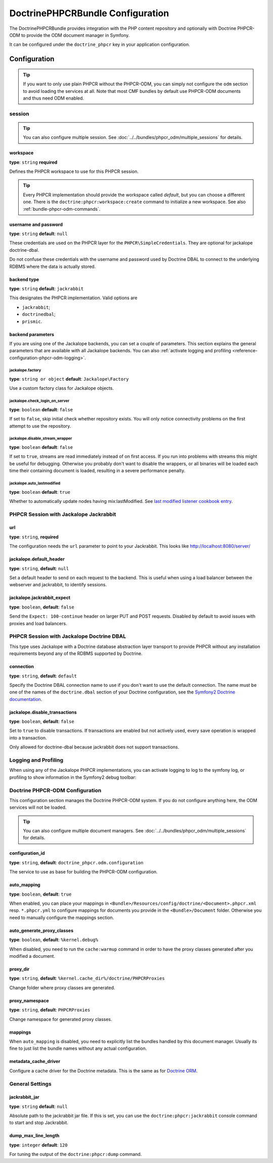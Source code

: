 DoctrinePHPCRBundle Configuration
=================================

The DoctrinePHPCRBundle provides integration with the PHP content
repository and optionally with Doctrine PHPCR-ODM to provide the ODM document
manager in Symfony.

It can be configured under the ``doctrine_phpcr`` key in your application
configuration.

Configuration
-------------

.. tip::

    If you want to only use plain PHPCR without the PHPCR-ODM, you can simply
    not configure the ``odm`` section to avoid loading the services at all.
    Note that most CMF bundles by default use PHPCR-ODM documents and thus
    need ODM enabled.

session
~~~~~~~

.. tip::

    You can also configure multiple session. See
    :doc:`../../bundles/phpcr_odm/multiple_sessions` for details.

.. configuration-block::

    .. code-block:: yaml

        # app/config/config.yml
        doctrine_phpcr:
            session:
                backend:
                    type: X
                    # optional parameters for Jackalope
                    parameters:
                        jackalope.factory:                Jackalope\Factory
                        jackalope.check_login_on_server:  false
                        jackalope.disable_stream_wrapper: false
                        jackalope.auto_lastmodified:      true
                        # see below for how to configure the backend of your choice
                workspace: default
                username:  admin
                password:  admin
                # tweak options for Jackalope (all versions)
                options:
                    jackalope.fetch_depth: 1

    .. code-block:: xml

        <!-- app/config/config.xml -->
        <?xml version="1.0" encoding="UTF-8" ?>
        <container xmlns="http://symfony.com/schema/dic/services">

            <config xmlns="http://doctrine-project.org/schema/symfony-dic/odm/phpcr">

                <session
                    workspace="default"
                    username="admin"
                    password="admin"
                >

                    <backend
                        type="X"
                    >
                        <parameter key="jackalope.factory">Jackalope\Factory</parameter>
                        <parameter key="jackalope.check_login_on_server">false</parameter>
                        <parameter key="jackalope.disable_stream_wrapper">false</parameter>
                        <parameter key="jackalope.auto_lastmodified">true</parameter>
                    </backend>

                    <options
                        jackalope.fetch_depth="1"
                    />
                </session>
            </config>
        </container>

    .. code-block:: php

        // app/config/config.php
        $container->loadFromExtension('doctrine_phpcr', array(
            'session' => array(
                'backend' => array(
                    'type' => 'X',
                    'parameters' => array(
                        'jackalope.factory'                => 'Jackalope\Factory',
                        'jackalope.check_login_on_server'  => false,
                        'jackalope.disable_stream_wrapper' => false,
                        'jackalope.auto_lastmodified'      => true,
                    ),
                ),
                'workspace' => 'default',
                'username'  => 'admin',
                'password'  => 'admin',
                'options'   => array(
                    'jackalope.fetch_depth' => 1,
                ),
            ),
        ));

workspace
"""""""""

**type**: ``string`` **required**

Defines the PHPCR workspace to use for this PHPCR session.

.. tip::

    Every PHPCR implementation should provide the workspace called *default*,
    but you can choose a different one. There is the
    ``doctrine:phpcr:workspace:create`` command to initialize a new workspace.
    See also :ref:`bundle-phpcr-odm-commands`.

username and password
"""""""""""""""""""""

**type**: ``string`` **default**: ``null``

These credentials are used on the PHPCR layer for the
``PHPCR\SimpleCredentials``. They are optional for jackalope doctrine-dbal.

Do not confuse these credentials with the username and password used by
Doctrine DBAL to connect to the underlying RDBMS where the data
is actually stored.

backend type
""""""""""""

**type**: ``string`` **default**: ``jackrabbit``

This designates the PHPCR implementation. Valid options are

* ``jackrabbit``;
* ``doctrinedbal``;
* ``prismic``.

backend parameters
""""""""""""""""""

If you are using one of the Jackalope backends, you can set a couple of
parameters. This section explains the general parameters that are
available with all Jackalope backends. You can also
:ref:`activate logging and profiling <reference-configuration-phpcr-odm-logging>`.

.. versionadded:: 1.1
    Since DoctrinePhpcrBundle 1.1, backend configuration flags are configured
    in the ``parameters`` section. They are passed as-is to Jackalope. See the
    ``RepositoryFactory`` for some more documentation on the meaning of those
    parameters.

    For backwards compatibility reason, the options on ``backend`` for
    ``check_login_on_server``, ``disable_stream_wrapper`` and
    ``disable_transactions`` still work, but it is recommended to move them
    into the parameters section with the ``jackalope.`` part in front of them.
    Note that only Jackalope Doctrine Dbal supports transactions.

jackalope.factory
.................

**type**: ``string or object`` **default**: ``Jackalope\Factory``

Use a custom factory class for Jackalope objects.

jackalope.check_login_on_server
...............................

**type**: ``boolean`` **default**: ``false``

If set to ``false``, skip initial check whether repository exists. You will
only notice connectivity problems on the first attempt to use the repository.

jackalope.disable_stream_wrapper
................................

**type**: ``boolean`` **default**: ``false``

If set to ``true``, streams are read immediately instead of on first access.
If you run into problems with streams this might be useful for debugging.
Otherwise you probably don't want to disable the wrappers, or all binaries
will be loaded each time their containing document is loaded, resulting in a
severe performance penalty.

jackalope.auto_lastmodified
...........................

**type**: ``boolean`` **default**: ``true``

Whether to automatically update nodes having mix:lastModified.
See `last modified listener cookbook entry`_.

PHPCR Session with Jackalope Jackrabbit
~~~~~~~~~~~~~~~~~~~~~~~~~~~~~~~~~~~~~~~

.. configuration-block::

    .. code-block:: yaml

        # app/config/config.yml
        doctrine_phpcr:
            session:
                backend:
                    type: jackrabbit
                    url:  http://localhost:8080/server/
                    parameters:
                        # general parameters and options
                        # ...
                        # optional parameters specific to Jackalope Jackrabbit
                        jackalope.default_header:    "X-ID: %serverid%"
                        jackalope.jackrabbit_expect: true

    .. code-block:: xml

        <!-- app/config/config.xml -->
        <?xml version="1.0" encoding="UTF-8" ?>
        <container xmlns="http://symfony.com/schema/dic/services">

            <config xmlns="http://doctrine-project.org/schema/symfony-dic/odm/phpcr">

                <session>

                    <backend
                        type="jackrabbit"
                        url="http://localhost:8080/server/"
                    >
                        <parameter key="jackalope.default_header">X-ID: %serverid%</parameter>
                        <parameter key="jackalope.jackrabbit_expect">true</parameter>
                    </backend>
                </session>
            </config>
        </container>

    .. code-block:: php

        // app/config/config.php
        $container->loadFromExtension('doctrine_phpcr', array(
            'session' => array(
                'backend' => array(
                    'type' => 'jackrabbit',
                    'url'  => 'http://localhost:8080/server/',
                    'parameters' => array(
                        'jackalope.default_header'    => 'X-ID: %serverid%',
                        'jackalope.jackrabbit_expect' => true,
                    ),
                ),
            ),
        ));

url
"""

**type**: ``string``, **required**

The configuration needs the ``url`` parameter to point to your Jackrabbit.
This looks like http://localhost:8080/server/

jackalope.default_header
""""""""""""""""""""""""

**type**: ``string``, **default**: ``null``

Set a default header to send on each request to the backend.
This is useful when using a load balancer between the webserver and jackrabbit,
to identify sessions.

jackalope.jackrabbit_expect
"""""""""""""""""""""""""""

**type**: ``boolean``, **default**: ``false``

Send the ``Expect: 100-continue`` header on larger PUT and POST requests.
Disabled by default to avoid issues with proxies and load balancers.

PHPCR Session with Jackalope Doctrine DBAL
~~~~~~~~~~~~~~~~~~~~~~~~~~~~~~~~~~~~~~~~~~

This type uses Jackalope with a Doctrine database abstraction layer transport
to provide PHPCR without any installation requirements beyond any of the RDBMS
supported by Doctrine.

.. configuration-block::

    .. code-block:: yaml

        # app/config/config.yml
        doctrine_phpcr:
            session:
                backend:
                    type:       doctrinedbal
                    # if no explicit connection is specified, the default connection is used.
                    connection: default
                    # to configure caching
                    caches:
                        meta:  doctrine_cache.providers.phpcr_meta
                        nodes: doctrine_cache.providers.phpcr_nodes
                    parameters:
                        # ... general parameters and options

                        # optional parameters specific to Jackalope Doctrine Dbal
                        jackalope.disable_transactions: false

    .. code-block:: xml

        <!-- app/config/config.xml -->
        <?xml version="1.0" encoding="UTF-8" ?>
        <container xmlns="http://symfony.com/schema/dic/services">

            <config xmlns="http://doctrine-project.org/schema/symfony-dic/odm/phpcr">

                <session>

                    <backend type="doctrinedbal" connection="default">
                        <caches
                            meta="doctrine_cache.providers.phpcr_meta"
                            nodes="doctrine_cache.providers.phpcr_nodes"
                        />

                        <!-- ... general parameters and options -->

                        <!-- optional parameters specific to Jackalope Doctrine Dbal -->
                        <parameter key="jackalope.disable_transactions">false</parameter>
                    </backend>
                </session>
            </config>
        </container>

    .. code-block:: php

        // app/config/config.php
        $container->loadFromExtension('doctrine_phpcr', array(
            'session' => array(
                'backend' => array(
                    'type'       => 'doctrinedbal',
                    'connection' => 'default',
                    'caches' => array(
                        'meta'  => 'doctrine_cache.providers.phpcr_meta'
                        'nodes' => 'doctrine_cache.providers.phpcr_nodes'
                    ),
                    'parameters' => array(
                        // ... general parameters and options

                        // optional parameters specific to Jackalope Doctrine Dbal
                        'jackalope.disable_transactions' => false,
                    ),
                ),
            ),
        ));

connection
""""""""""

**type**: ``string``, **default**: ``default``

Specify the Doctrine DBAL connection name to use if you don't want to use the
default connection. The name must be one of the names of the ``doctrine.dbal``
section of your Doctrine configuration, see the `Symfony2 Doctrine documentation`_.

jackalope.disable_transactions
""""""""""""""""""""""""""""""

**type**: ``boolean``, **default**: ``false``

Set to ``true`` to disable transactions. If transactions are enabled but not
actively used, every save operation is wrapped into a transaction.

Only allowed for doctrine-dbal because jackrabbit does not support
transactions.

.. _reference-configuration-phpcr-odm-logging:

Logging and Profiling
~~~~~~~~~~~~~~~~~~~~~

When using any of the Jackalope PHPCR implementations, you can activate logging
to log to the symfony log, or profiling to show information in the Symfony2
debug toolbar:

.. configuration-block::

    .. code-block:: yaml

        # app/config/config.yml
        doctrine_phpcr:
            session:
                backend:
                    # ...
                    logging:   true
                    profiling: true

    .. code-block:: xml

        <!-- app/config/config.xml -->
        <?xml version="1.0" encoding="UTF-8" ?>
        <container xmlns="http://symfony.com/schema/dic/services">

            <config xmlns="http://doctrine-project.org/schema/symfony-dic/odm/phpcr">

                <session>

                    <backend
                        logging="true"
                        profiling="true"
                    />
                </session>
            </config>
        </container>

    .. code-block:: php

        // app/config/config.yml
        $container->loadFromExtension('doctrine_phpcr', array(
            'session' => array(
                'backend' => array(
                    // ...
                    'logging'   => true,
                    'profiling' => true,
                ),
            ),
        ));

Doctrine PHPCR-ODM Configuration
~~~~~~~~~~~~~~~~~~~~~~~~~~~~~~~~

This configuration section manages the Doctrine PHPCR-ODM system. If you do
not configure anything here, the ODM services will not be loaded.

.. tip::

    You can also configure multiple document managers. See
    :doc:`../../bundles/phpcr_odm/multiple_sessions` for details.

.. configuration-block::

    .. code-block:: yaml

        # app/config/config.yml
        doctrine_phpcr:
            odm:
                configuration_id: ~
                auto_mapping: true
                mappings:
                    <name>:
                        mapping:   true
                        type:      ~
                        dir:       ~
                        alias:     ~
                        prefix:    ~
                        is_bundle: ~
                auto_generate_proxy_classes: "%kernel.debug%"
                proxy_dir: "%kernel.cache_dir%/doctrine/PHPCRProxies"
                proxy_namespace: PHPCRProxies

                metadata_cache_driver:
                    type:           array
                    host:           ~
                    port:           ~
                    instance_class: ~
                    class:          ~
                    id:             ~


    .. code-block:: xml

        <!-- app/config/config.xml -->
        <?xml version="1.0" encoding="UTF-8" ?>
        <container xmlns="http://symfony.com/schema/dic/services">

            <config xmlns="http://doctrine-project.org/schema/symfony-dic/odm/phpcr">

                <odm
                    configuration-id="null"
                    auto-mapping="true"
                    auto-generate-proxy-classes="%kernel.debug%"
                    proxy-dir="%kernel.cache_dir%/doctrine/PHPCRProxies"
                    proxy-namespace="PHPCRProxies"
                >
                    <mappings>
                        <"name"
                            mapping="true"
                            type="null"
                            dir="null"
                            alias="null"
                            prefix="null"
                            is-bundle="null"
                        />
                    </mappings>

                    <metadata-cache-driver
                        type="array"
                        host="null"
                        port="null"
                        instance-class="null"
                        class="null"
                        id="null"
                    />
                </odm>
            </config>
        </container>

    .. code-block:: php

        // app/config/config.php
        $container->loadFromExtension('doctrine_phpcr', array(
            'odm' => array(
                'configuration_id'            => null,
                'auto_mapping'                => true,
                'auto_generate_proxy_classes' => '%kernel.debug%',
                'proxy-dir'                   => '%kernel.cache_dir%/doctrine/PHPCRProxies',
                'proxy_namespace'             => 'PHPCRProxies',
                'mappings' => array(
                    '<name>' => array(
                        'mapping'   => true,
                        'type'      => null,
                        'dir'       => null,
                        'alias'     => null,
                        'prefix'    => null,
                        'is-bundle' => null,
                    ),
                ),
                'metadata_cache_driver' => array(
                    'type'           => 'array',
                    'host'           => null,
                    'port'           => null,
                    'instance_class' => null,
                    'class'          => null,
                    'id'             => null,
                ),
            ),
        ));

configuration_id
""""""""""""""""

**type**: ``string``, **default**: ``doctrine_phpcr.odm.configuration``

The service to use as base for building the PHPCR-ODM configuration.

auto_mapping
""""""""""""

**type**: ``boolean``, **default**: ``true``

When enabled, you can place your mappings in
``<Bundle>/Resources/config/doctrine/<Document>.phpcr.xml`` resp. ``*.phpcr.yml``
to configure mappings for documents you provide in the ``<Bundle>/Document``
folder. Otherwise you need to manually configure the mappings section.

auto_generate_proxy_classes
"""""""""""""""""""""""""""

**type**: ``boolean``, **default**: ``%kernel.debug%``

When disabled, you need to run the ``cache:warmup`` command in order to have
the proxy classes generated after you modified a document.

proxy_dir
"""""""""

**type**: ``string``, **default**: ``%kernel.cache_dir%/doctrine/PHPCRProxies``

Change folder where proxy classes are generated.

proxy_namespace
"""""""""""""""

**type**: ``string``, **default**: ``PHPCRProxies``

Change namespace for generated proxy classes.

mappings
""""""""

When ``auto_mapping`` is disabled, you need to explicitly list the bundles
handled by this document manager. Usually its fine to just list the bundle
names without any actual configuration.

metadata_cache_driver
"""""""""""""""""""""

Configure a cache driver for the Doctrine metadata. This is the same as for `Doctrine ORM`_.

General Settings
~~~~~~~~~~~~~~~~

.. configuration-block::

    .. code-block:: yaml

        # app/config/config.yml
        doctrine_phpcr:
            jackrabbit_jar:       /path/to/jackrabbit.jar
            dump_max_line_length: 120

    .. code-block:: xml

        <!-- app/config/config.xml -->
        <?xml version="1.0" encoding="UTF-8" ?>
        <container xmlns="http://symfony.com/schema/dic/services">

            <config xmlns="http://doctrine-project.org/schema/symfony-dic/odm/phpcr"
                jackrabbit-jar="/path/to/jackrabbit.jar"
                dump-max-line-length="120"
            />
        </container>

    .. code-block:: php

        // app/config/config.php
        $container->loadFromExtension('doctrine_phpcr', array(
            'jackrabbit_jar'       => '/path/to/jackrabbit.jar',
            'dump_max_line_length' => 120,
        ));

jackrabbit_jar
""""""""""""""

**type**: ``string`` **default**: ``null``

Absolute path to the jackrabbit jar file. If this is set, you can use the
``doctrine:phpcr:jackrabbit`` console command to start and stop Jackrabbit.

dump_max_line_length
""""""""""""""""""""

**type**: ``integer`` **default**: ``120``

For tuning the output of the ``doctrine:phpcr:dump`` command.

.. _`Symfony2 Doctrine documentation`: http://symfony.com/doc/current/book/doctrine.html
.. _`last modified listener cookbook entry`: http://docs.doctrine-project.org/projects/doctrine-phpcr-odm/en/latest/cookbook/last-modified.html
.. _`Doctrine ORM`: http://symfony.com/doc/current/reference/configuration/doctrine.html#caching-drivers
